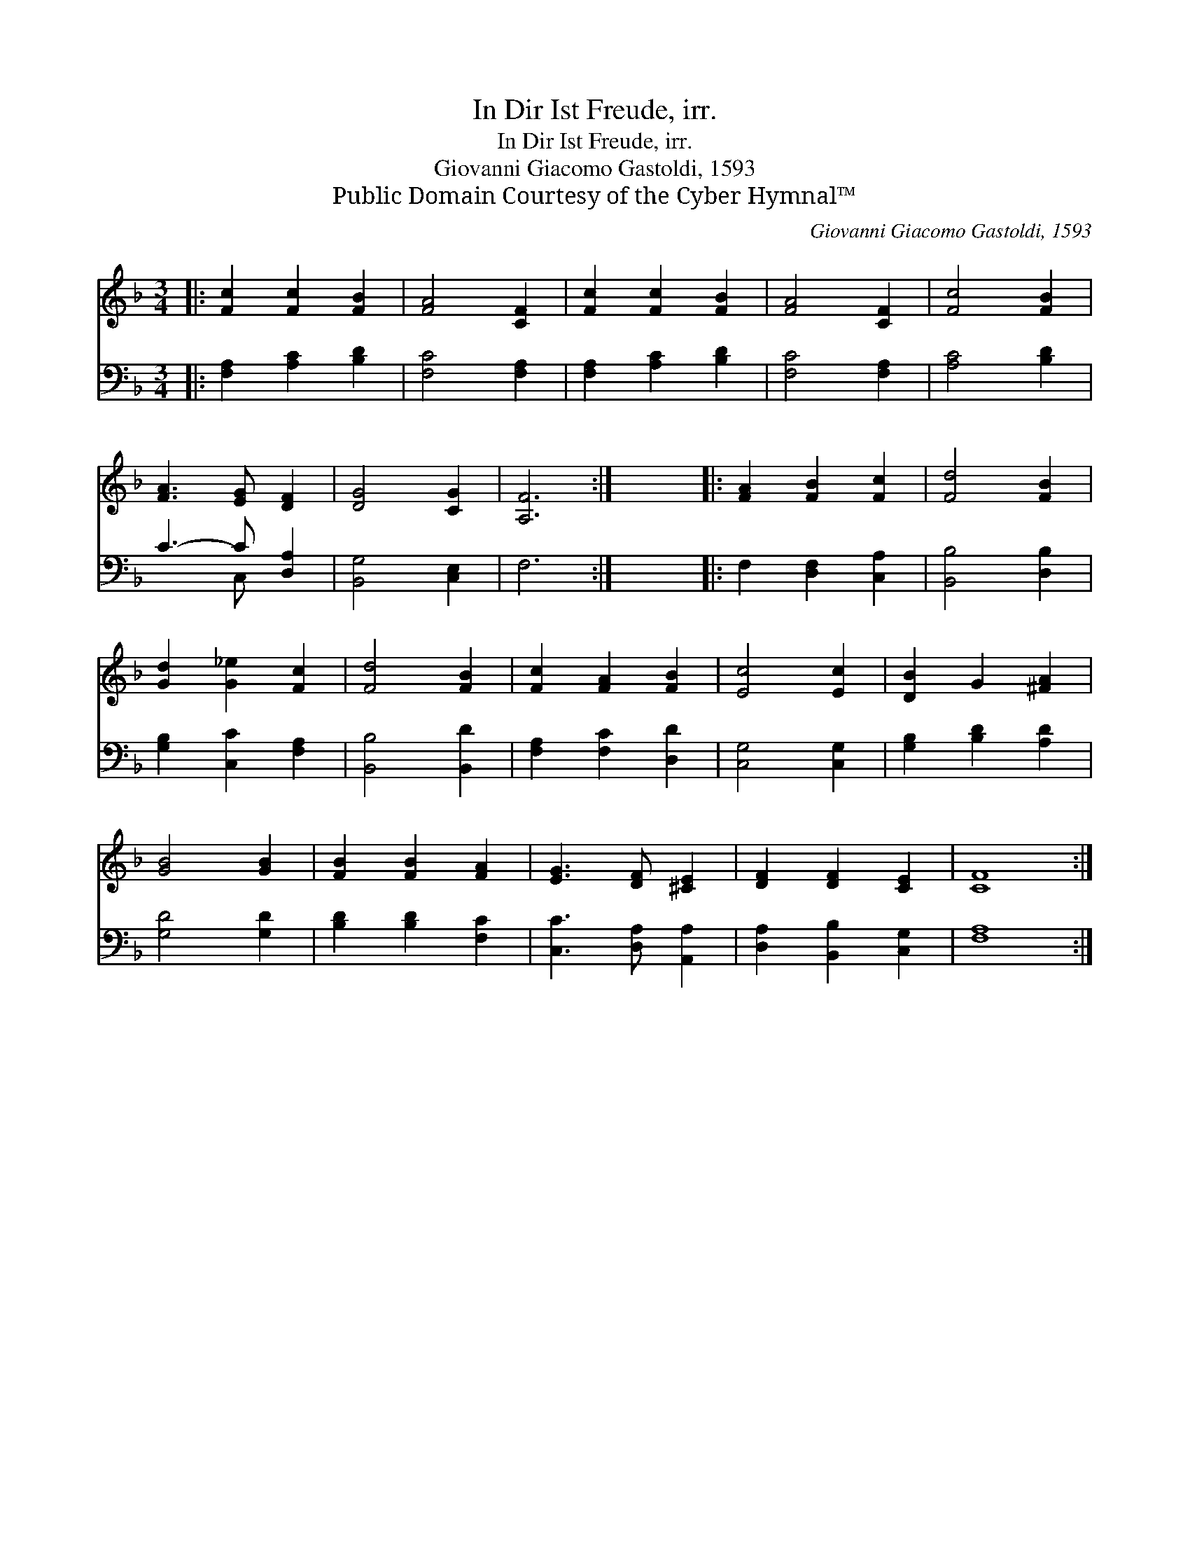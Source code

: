 X:1
T:In Dir Ist Freude, irr.
T:In Dir Ist Freude, irr.
T:Giovanni Giacomo Gastoldi, 1593
T:Public Domain Courtesy of the Cyber Hymnal™
C:Giovanni Giacomo Gastoldi, 1593
Z:Public Domain
Z:Courtesy of the Cyber Hymnal™
%%score 1 ( 2 3 )
L:1/8
M:3/4
K:F
V:1 treble 
V:2 bass 
V:3 bass 
V:1
|: [Fc]2 [Fc]2 [FB]2 | [FA]4 [CF]2 | [Fc]2 [Fc]2 [FB]2 | [FA]4 [CF]2 | [Fc]4 [FB]2 | %5
 [FA]3 [EG] [DF]2 | [DG]4 [CG]2 | [A,F]6 :| x6 |: [FA]2 [FB]2 [Fc]2 | [Fd]4 [FB]2 | %11
 [Gd]2 [G_e]2 [Fc]2 | [Fd]4 [FB]2 | [Fc]2 [FA]2 [FB]2 | [Ec]4 [Ec]2 | [DB]2 G2 [^FA]2 | %16
 [GB]4 [GB]2 | [FB]2 [FB]2 [FA]2 | [EG]3 [DF] [^CE]2 | [DF]2 [DF]2 [CE]2 | [CF]8 :| %21
V:2
|: [F,A,]2 [A,C]2 [B,D]2 | [F,C]4 [F,A,]2 | [F,A,]2 [A,C]2 [B,D]2 | [F,C]4 [F,A,]2 | %4
 [A,C]4 [B,D]2 | C3- C [D,A,]2 | [B,,G,]4 [C,E,]2 | F,6 :| x6 |: F,2 [D,F,]2 [C,A,]2 | %10
 [B,,B,]4 [D,B,]2 | [G,B,]2 [C,C]2 [F,A,]2 | [B,,B,]4 [B,,D]2 | [F,A,]2 [F,C]2 [D,D]2 | %14
 [C,G,]4 [C,G,]2 | [G,B,]2 [B,D]2 [A,D]2 | [G,D]4 [G,D]2 | [B,D]2 [B,D]2 [F,C]2 | %18
 [C,C]3 [D,A,] [A,,A,]2 | [D,A,]2 [B,,B,]2 [C,G,]2 | [F,A,]8 :| %21
V:3
|: x6 | x6 | x6 | x6 | x6 | x3 C, x2 | x6 | x6 :| x6 |: x6 | x6 | x6 | x6 | x6 | x6 | x6 | x6 | %17
 x6 | x6 | x6 | x8 :| %21

